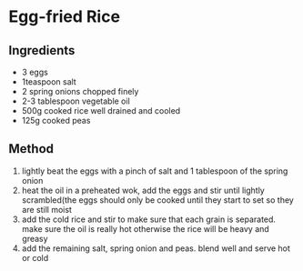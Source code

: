 * Egg-fried Rice

** Ingredients

- 3 eggs
- 1teaspoon salt
- 2 spring onions chopped finely
- 2-3 tablespoon vegetable oil
- 500g cooked rice well drained and cooled
- 125g cooked peas

** Method

1. lightly beat the eggs with a pinch of salt and 1 tablespoon of the
   spring onion
2. heat the oil in a preheated wok, add the eggs and stir until lightly
   scrambled(the eggs should only be cooked until they start to set so
   they are still moist
3. add the cold rice and stir to make sure that each grain is separated.
   make sure the oil is really hot otherwise the rice will be heavy and
   greasy
4. add the remaining salt, spring onion and peas. blend well and serve
   hot or cold
